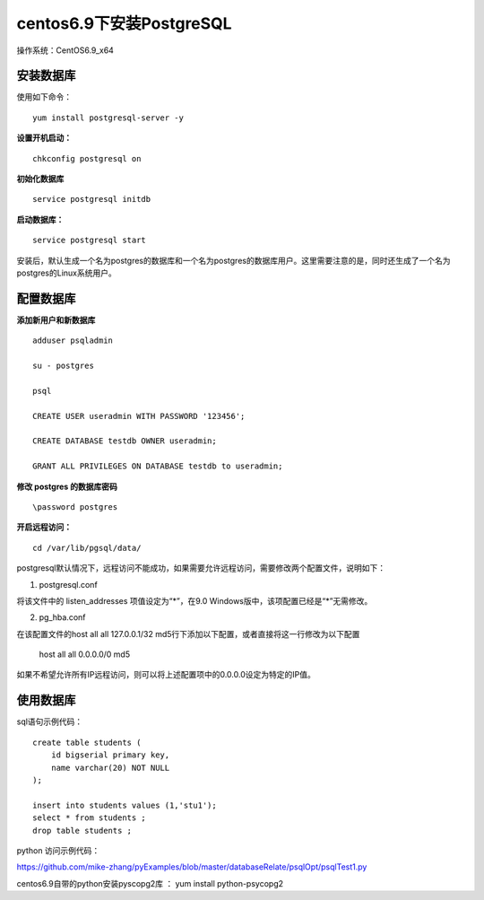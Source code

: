 centos6.9下安装PostgreSQL
==================================

操作系统：CentOS6.9_x64


安装数据库
------------------------------

使用如下命令：
::

    yum install postgresql-server -y 

**设置开机启动：**
::

    chkconfig postgresql on

**初始化数据库**
::

    service postgresql initdb
    
**启动数据库：**
::
    
    service postgresql start
    
    
安装后，默认生成一个名为postgres的数据库和一个名为postgres的数据库用户。这里需要注意的是，同时还生成了一个名为postgres的Linux系统用户。  

配置数据库
-----------------------

**添加新用户和新数据库**
::

    adduser psqladmin

    su - postgres
    
    psql

    CREATE USER useradmin WITH PASSWORD '123456';

    CREATE DATABASE testdb OWNER useradmin;

    GRANT ALL PRIVILEGES ON DATABASE testdb to useradmin;


**修改 postgres 的数据库密码**
::

    \password postgres


**开启远程访问：**
   
::

    cd /var/lib/pgsql/data/
   
postgresql默认情况下，远程访问不能成功，如果需要允许远程访问，需要修改两个配置文件，说明如下：

1. postgresql.conf

将该文件中的 listen_addresses 项值设定为“*”，在9.0 Windows版中，该项配置已经是“*”无需修改。

2. pg_hba.conf

在该配置文件的host all all 127.0.0.1/32 md5行下添加以下配置，或者直接将这一行修改为以下配置

    host    all    all    0.0.0.0/0    md5

如果不希望允许所有IP远程访问，则可以将上述配置项中的0.0.0.0设定为特定的IP值。

使用数据库
----------------------------
    
sql语句示例代码：

::   

    create table students (
        id bigserial primary key,
        name varchar(20) NOT NULL  
    );

    insert into students values (1,'stu1');
    select * from students ;
    drop table students ;
    

python 访问示例代码：

https://github.com/mike-zhang/pyExamples/blob/master/databaseRelate/psqlOpt/psqlTest1.py

centos6.9自带的python安装pyscopg2库 ： yum install python-psycopg2


